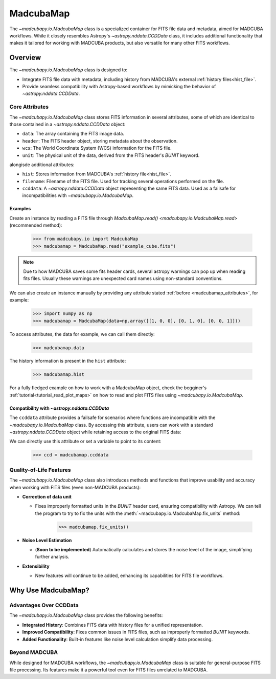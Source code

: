 .. _info_madcubamap:

##########
MadcubaMap
##########

The `~madcubapy.io.MadcubaMap` class is a specialized container for FITS file
data and metadata, aimed for MADCUBA workflows. While it closely resembles
Astropy's `~astropy.nddata.CCDData` class, it includes additional functionality
that makes it tailored for working with MADCUBA products, but also versatile for
many other FITS workflows.

Overview
========

The `~madcubapy.io.MadcubaMap` class is designed to:

- Integrate FITS file data with metadata, including history from MADCUBA's
  external :ref:`history files<hist_file>`.
- Provide seamless compatibility with Astropy-based workflows by mimicking the
  behavior of `~astropy.nddata.CCDData`.

.. _madcubamap_attributes:

Core Attributes
---------------

The `~madcubapy.io.MadcubaMap` class stores FITS information in
several attributes, some of which are identical to those contained in a 
`~astropy.nddata.CCDData` object:

- ``data``: The array containing the FITS image data.
- ``header``: The FITS header object, storing metadata about the observation.
- ``wcs``: The World Coordinate System (WCS) information for the FITS file.
- ``unit``: The physical unit of the data, derived from the FITS header's
  `BUNIT` keyword.

alongisde additional attributes:

- ``hist``: Stores information from MADCUBA's :ref:`history file<hist_file>`.
- ``filename``: Filename of the FITS file. Used for tracking several operations
  performed on the file.
- ``ccddata``: A `~astropy.nddata.CCDData` object representing the same FITS
  data. Used as a failsafe for incompatibilities with
  `~madcubapy.io.MadcubaMap`.

Examples
^^^^^^^^
    
Create an instance by reading a FITS file through
`MadcubaMap.read() <madcubapy.io.MadcubaMap.read>` (recommended method):

    >>> from madcubapy.io import MadcubaMap
    >>> madcubamap = MadcubaMap.read("example_cube.fits")

.. note::
    Due to how MADCUBA saves some fits header cards, several astropy warnings
    can pop up when reading fits files. Usually these warnings are unexpected
    card names using non-standard conventions.

We can also create an instance manually by providing any attribute stated
:ref:`before <madcubamap_attributes>`, for example:

    >>> import numpy as np
    >>> madcubamap = MadcubaMap(data=np.array([[1, 0, 0], [0, 1, 0], [0, 0, 1]]))

To access attributes, the data for example, we can call them directly:

    >>> madcubamap.data

The history information is present in the ``hist`` attribute:

    >>> madcubamap.hist

For a fully fledged example on how to work with a MadcubaMap object, check the
begginer's :ref:`tutorial<tutorial_read_plot_maps>` on how to read and plot FITS
files using `~madcubapy.io.MadcubaMap`.

Compatibility with `~astropy.nddata.CCDData`
^^^^^^^^^^^^^^^^^^^^^^^^^^^^^^^^^^^^^^^^^^^^

The ``ccddata`` attribute provides a failsafe for scenarios where functions are
incompatible with the `~madcubapy.io.MadcubaMap` class.
By accessing this attribute, users can work with a standard
`~astropy.nddata.CCDData` object while retaining access to the original FITS
data:

We can directly use this attribute or set a variable to point to its content:

    >>> ccd = madcubamap.ccddata

Quality-of-Life Features
------------------------

The `~madcubapy.io.MadcubaMap` class also introduces methods and
functions that improve usability and accuracy when working with FITS files
(even non-MADCUBA products):

* **Correction of data unit**

  * Fixes improperly formatted units in the `BUNIT` header card, ensuring
    compatibility with Astropy.
    We can tell the program to try to fix the units with the
    :meth:`~madcubapy.io.MadcubaMap.fix_units` method:
 
        >>> madcubamap.fix_units()

* **Noise Level Estimation**

  * (**Soon to be implemented**) Automatically calculates and stores the noise
    level of the image, simplifying further analysis.

* **Extensibility**

  * New features will continue to be added, enhancing its capabilities for FITS
    file workflows.

Why Use MadcubaMap?
===================

Advantages Over CCDData
-----------------------

The `~madcubapy.io.MadcubaMap` class provides the following benefits:

- **Integrated History**: Combines FITS data with history files for a unified
  representation.

- **Improved Compatibility**: Fixes common issues in FITS files, such as
  improperly formatted `BUNIT` keywords.

- **Added Functionality**: Built-in features like noise level calculation
  simplify data processing.

Beyond MADCUBA
--------------

While designed for MADCUBA workflows, the `~madcubapy.io.MadcubaMap`
class is suitable for general-purpose FITS file processing. Its features make it
a powerful tool even for FITS files unrelated to MADCUBA.

